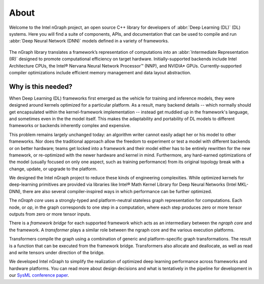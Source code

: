 .. about: 

About
=====

Welcome to the Intel nGraph project, an open source C++ library for developers
of :abbr:`Deep Learning (DL)` (DL) systems. Here you will find a suite of 
components, APIs, and documentation that can be used to compile and run  
:abbr:`Deep Neural Network (DNN)` models defined in a variety of frameworks.  

.. figure:: ../graphics/ngraph-hub.png  

The nGraph library translates a framework’s representation of computations into 
an :abbr:`Intermediate Representation (IR)` designed to promote computational 
efficiency on target hardware. Initially-supported backends include Intel 
Architecture CPUs, the Intel® Nervana Neural Network Processor™ (NNP), 
and NVIDIA\* GPUs. Currently-supported compiler optimizations include efficient 
memory management and data layout abstraction. 

Why is this needed?
--------------------

When Deep Learning (DL) frameworks first emerged as the vehicle for training and
inference models, they were designed around kernels optimized for a particular 
platform. As a result, many backend details -- which normally should get 
encapsulated within the kernel-framework implementation -- instead get muddied 
up in the framework's language, and sometimes even in the the model itself. This 
makes the adaptability and portability of DL models to different frameworks or 
backends inherently complex and expensive. 

This problem remains largely unchanged today: an algorithm writer cannot easily 
adapt her or his model to other frameworks. Nor does the traditional approach 
allow the freedom to experiment or test a model with different backends or on 
better hardware; teams get locked into a framework and their model either has 
to be entirely rewritten for the new framework, or re-optimized with the newer 
hardware and kernel in mind. Furthermore, any hard-earned optimizations of the 
model (usually focused on only one aspect, such as training performance) from 
its original topology break with a change, update, or upgrade to the platform.

We designed the Intel nGraph project to reduce these kinds of engineering 
complexities. While optimized kernels for deep-learning primitives are provided 
via libraries like Intel® Math Kernel Library for Deep Neural Networks (Intel
MKL-DNN), there are also several compiler-inspired ways in which performance 
can be further optimized. 

The *nGraph core* uses a strongly-typed and platform-neutral stateless graph 
representation for computations. Each node, or *op*, in the graph corresponds
to one step in a computation, where each step produces zero or more tensor
outputs from zero or more tensor inputs.

There is a *framework bridge* for each supported framework which acts as 
an intermediary between the *ngraph core* and the framework. A *transformer* 
plays a similar role between the ngraph core and the various execution 
platforms.

Transformers compile the graph using a combination of generic and 
platform-specific graph transformations. The result is a function that
can be executed from the framework bridge. Transformers also allocate
and deallocate, as well as read and write tensors under direction of the
bridge.
  
We developed Intel nGraph to simplify the realization of optimized deep 
learning performance across frameworks and hardware platforms. You can
read more about design decisions and what is tentatively in the pipeline
for development in our `SysML conference paper`_.

.. _frontend: http://neon.nervanasys.com/index.html/
.. _SysML conference paper: https://arxiv.org/pdf/1801.08058.pdf
.. _MXNet: http://mxnet.incubator.apache.org/
.. _TensorFlow: https://www.tensorflow.org/

